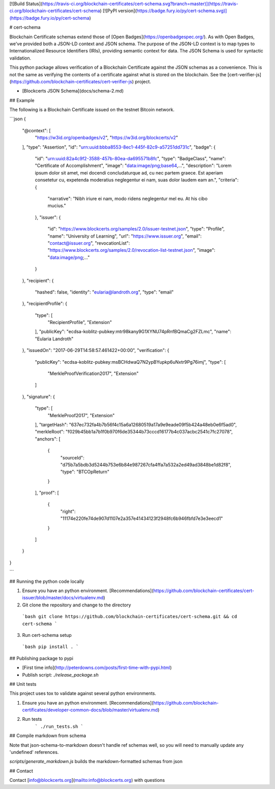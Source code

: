 [![Build Status](https://travis-ci.org/blockchain-certificates/cert-schema.svg?branch=master)](https://travis-ci.org/blockchain-certificates/cert-schema)
[![PyPI version](https://badge.fury.io/py/cert-schema.svg)](https://badge.fury.io/py/cert-schema)

# cert-schema

Blockchain Certificate schemas extend those of [Open Badges](https://openbadgespec.org/). As with Open Badges, we've provided both a JSON-LD context and JSON schema. The purpose of the JSON-LD context is to map types to Internationalized Resource Identifiers (IRIs), providing semantic context for data. The JSON Schema is used for syntactic validation.

This python package allows verification of a Blockchain Certificate against the JSON
schemas as a convenience. This is not the same as verifying the contents of a certificate against what is stored
on the blockchain. See the [cert-verifier-js](https://github.com/blockchain-certificates/cert-verifier-js) project.

*   [Blockcerts JSON Schema](docs/schema-2.md)

## Example

The following is a Blockchain Certificate issued on the testnet Bitcoin network.

```json
{
  "@context": [
    "https://w3id.org/openbadges/v2",
    "https://w3id.org/blockcerts/v2"
  ],
  "type": "Assertion",
  "id": "urn:uuid:bbba8553-8ec1-445f-82c9-a57251dd731c",
  "badge": {
    "id": "urn:uuid:82a4c9f2-3588-457b-80ea-da695571b8fc",
    "type": "BadgeClass",
    "name": "Certificate of Accomplishment",
    "image": "data:image/png;base64,...",
    "description": "Lorem ipsum dolor sit amet, mei docendi concludaturque ad, cu nec partem graece. Est aperiam consetetur cu, expetenda moderatius neglegentur ei nam, suas dolor laudem eam an.",
    "criteria": {
      "narrative": "Nibh iriure ei nam, modo ridens neglegentur mel eu. At his cibo mucius."
    },
    "issuer": {
      "id": "https://www.blockcerts.org/samples/2.0/issuer-testnet.json",
      "type": "Profile",
      "name": "University of Learning",
      "url": "https://www.issuer.org",
      "email": "contact@issuer.org",
      "revocationList": "https://www.blockcerts.org/samples/2.0/revocation-list-testnet.json",
      "image": "data:image/png;..."
    }
  },
  "recipient": {
    "hashed": false,
    "identity": "eularia@landroth.org",
    "type": "email"
  },
  "recipientProfile": {
    "type": [
      "RecipientProfile",
      "Extension"
    ],
    "publicKey": "ecdsa-koblitz-pubkey:mtr98kany9G1XYNU74pRnfBQmaCg2FZLmc",
    "name": "Eularia Landroth"
  },
  "issuedOn": "2017-06-29T14:58:57.461422+00:00",
  "verification": {
    "publicKey": "ecdsa-koblitz-pubkey:msBCHdwaQ7N2ypBYupkp6uNxtr9Pg76imj",
    "type": [
      "MerkleProofVerification2017",
      "Extension"
    ]
  },
  "signature": {
    "type": [
      "MerkleProof2017",
      "Extension"
    ],
    "targetHash": "637ec732fa4b7b56f4c15a6a12680519a17a9e9eade09f5b424a48eb0e6f5ad0",
    "merkleRoot": "f029b45bb1a7b1f0b970f6de35344b73cccd16177b4c037acbc2541c7fc27078",
    "anchors": [
      {
        "sourceId": "d75b7a5bdb3d5244b753e6b84e987267cfa4ffa7a532a2ed49ad3848be1d82f8",
        "type": "BTCOpReturn"
      }
    ],
    "proof": [
      {
        "right": "11174e220fe74de907d1107e2a357e41434123f2948fc6b946fbfd7e3e3eecd1"
      }
    ]
  }
}

```


## Running the python code locally

1. Ensure you have an python environment. [Recommendations](https://github.com/blockchain-certificates/cert-issuer/blob/master/docs/virtualenv.md)

2. Git clone the repository and change to the directory

  ```bash
  git clone https://github.com/blockchain-certificates/cert-schema.git && cd cert-schema
  ```

3. Run cert-schema setup

  ```bash
  pip install .
  ```


## Publishing package to pypi

- [First time info](http://peterdowns.com/posts/first-time-with-pypi.html)
- Publish script: `./release_package.sh`


## Unit tests

This project uses tox to validate against several python environments.

1. Ensure you have an python environment. [Recommendations](https://github.com/blockchain-certificates/developer-common-docs/blob/master/virtualenv.md)

2. Run tests
    ```
    ./run_tests.sh
    ```


## Compile markdown from schema

Note that json-schema-to-markdown doesn't handle ref schemas well, so you will 
need to manually update any 'undefined' references.

`scripts/generate_markdown.js` builds the markdown-formatted schemas from json

## Contact

Contact [info@blockcerts.org](mailto:info@blockcerts.org) with questions



